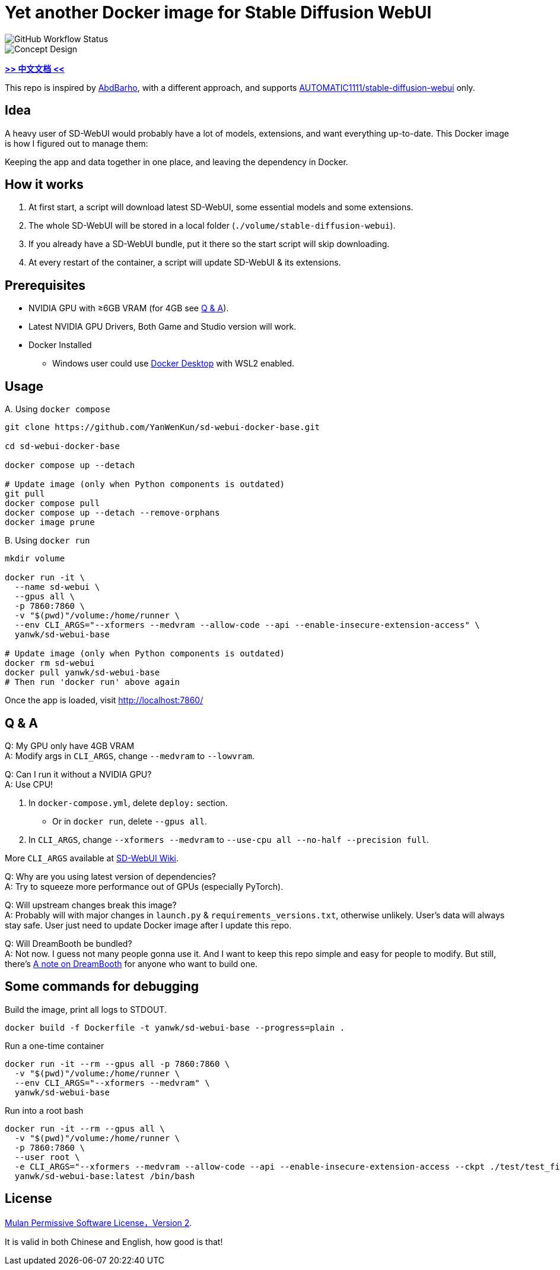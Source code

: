 # Yet another Docker image for Stable Diffusion WebUI

image::https://github.com/YanWenKun/sd-webui-docker-base/actions/workflows/on-push.yml/badge.svg["GitHub Workflow Status"]

image::docs/chart-concept.svg["Concept Design"]

*link:README.zh.adoc[>> 中文文档 <<]*

This repo is inspired by https://github.com/AbdBarho/stable-diffusion-webui-docker[AbdBarho], with a different approach, and supports https://github.com/AUTOMATIC1111/stable-diffusion-webui[AUTOMATIC1111/stable-diffusion-webui] only.

## Idea

A heavy user of SD-WebUI would probably have a lot of models, extensions, and want everything up-to-date. This Docker image is how I figured out to manage them: 

Keeping the app and data together in one place, and leaving the dependency in Docker.


## How it works

1. At first start, a script will download latest SD-WebUI, some essential models and some extensions.
2. The whole SD-WebUI will be stored in a local folder (`./volume/stable-diffusion-webui`).
3. If you already have a SD-WebUI bundle, put it there so the start script will skip downloading.
4. At every restart of the container, a script will update SD-WebUI & its extensions.


## Prerequisites

* NVIDIA GPU with ≥6GB VRAM (for 4GB see <<q-n-a, Q & A>>).

* Latest NVIDIA GPU Drivers, Both Game and Studio version will work.

* Docker Installed
** Windows user could use https://www.docker.com/products/docker-desktop/[Docker Desktop] with WSL2 enabled.


## Usage

.A. Using `docker compose`
[source,sh]
----
git clone https://github.com/YanWenKun/sd-webui-docker-base.git

cd sd-webui-docker-base

docker compose up --detach

# Update image (only when Python components is outdated)
git pull
docker compose pull
docker compose up --detach --remove-orphans
docker image prune
----

.B. Using `docker run`
[source,sh]
----
mkdir volume

docker run -it \
  --name sd-webui \
  --gpus all \
  -p 7860:7860 \
  -v "$(pwd)"/volume:/home/runner \
  --env CLI_ARGS="--xformers --medvram --allow-code --api --enable-insecure-extension-access" \
  yanwk/sd-webui-base

# Update image (only when Python components is outdated)
docker rm sd-webui
docker pull yanwk/sd-webui-base
# Then run 'docker run' above again
----

Once the app is loaded, visit http://localhost:7860/


[[q-n-a]]
## Q & A

Q: My GPU only have 4GB VRAM +
A: Modify args in `CLI_ARGS`, change `--medvram` to `--lowvram`.

Q: Can I run it without a NVIDIA GPU? +
A: Use CPU!

1. In `docker-compose.yml`, delete `deploy:` section.
** Or in `docker run`, delete `--gpus all`.
2. In `CLI_ARGS`, change `--xformers --medvram` to 
`--use-cpu all --no-half --precision full`.

More `CLI_ARGS` available at https://github.com/AUTOMATIC1111/stable-diffusion-webui/wiki/Command-Line-Arguments-and-Settings[SD-WebUI Wiki].

Q: Why are you using latest version of dependencies? +
A: Try to squeeze more performance out of GPUs (especially PyTorch).

Q: Will upstream changes break this image? +
A: Probably will with major changes in `launch.py` & `requirements_versions.txt`, otherwise unlikely. User's data will always stay safe. User just need to update Docker image after I update this repo.

Q: Will DreamBooth be bundled? +
A: Not now. I guess not many people gonna use it. And I want to keep this repo simple and easy for people to modify. But still, there's 
link:docs/DreamBooth.adoc[A note on DreamBooth]
for anyone who want to build one.


## Some commands for debugging

.Build the image, print all logs to STDOUT.
[source,sh]
----
docker build -f Dockerfile -t yanwk/sd-webui-base --progress=plain .
----

.Run a one-time container
[source,sh]
----
docker run -it --rm --gpus all -p 7860:7860 \
  -v "$(pwd)"/volume:/home/runner \
  --env CLI_ARGS="--xformers --medvram" \
  yanwk/sd-webui-base
----

.Run into a root bash
[source,sh]
----
docker run -it --rm --gpus all \
  -v "$(pwd)"/volume:/home/runner \
  -p 7860:7860 \
  --user root \
  -e CLI_ARGS="--xformers --medvram --allow-code --api --enable-insecure-extension-access --ckpt ./test/test_files/empty.pt" \
  yanwk/sd-webui-base:latest /bin/bash
----


## License

link:LICENSE[Mulan Permissive Software License，Version 2].

It is valid in both Chinese and English, how good is that!
